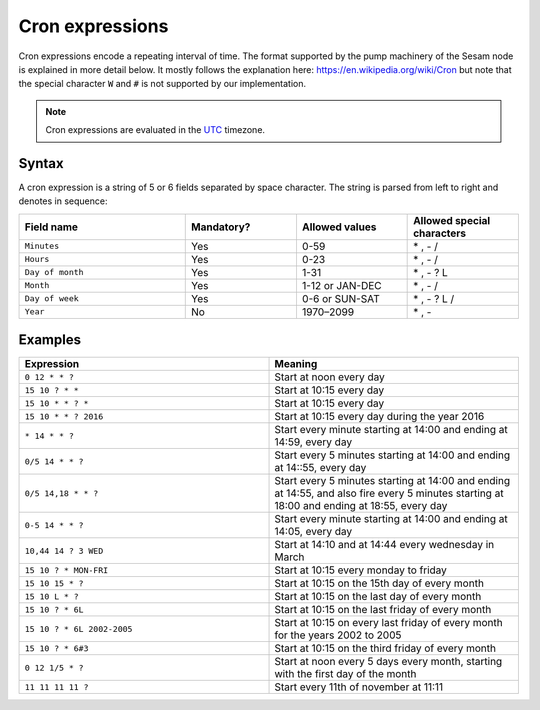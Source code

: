 .. _cron_expressions:

Cron expressions
================

Cron expressions encode a repeating interval of time. The format
supported by the pump machinery of the Sesam node is explained in more
detail below. It mostly follows the explanation here:
https://en.wikipedia.org/wiki/Cron but note that the special character
``W`` and ``#`` is not supported by our implementation.

.. NOTE::

   Cron expressions are evaluated in the `UTC <https://en.wikipedia.org/wiki/Coordinated_Universal_Time>`_ timezone.

Syntax
------

A cron expression is a string of 5 or 6 fields separated by space
character. The string is parsed from left to right and denotes in
sequence:

.. list-table::
   :header-rows: 1
   :widths: 30, 20, 20, 20

   * - Field name
     - Mandatory?
     - Allowed values
     - Allowed special characters

   * - ``Minutes``
     - Yes
     - 0-59
     - \* , - /

   * - ``Hours``
     - Yes
     - 0-23
     - \* , - /

   * - ``Day of month``
     - Yes
     - 1-31
     - \* , - ? L

   * - ``Month``
     - Yes
     - 1-12 or JAN-DEC
     - \* , - /

   * - ``Day of week``
     - Yes
     - 0-6 or SUN-SAT
     - \* , - ? L /

   * - ``Year``
     - No
     - 1970–2099
     - \* , -

Examples
--------

.. list-table::
   :header-rows: 1
   :widths: 50, 50

   * - Expression
     - Meaning

   * - ``0 12 * * ?``
     - Start at noon every day

   * - ``15 10 ? * *``
     - Start at 10:15 every day

   * - ``15 10 * * ? *``
     - Start at 10:15 every day

   * - ``15 10 * * ? 2016``
     - Start at 10:15 every day during the year 2016

   * - ``* 14 * * ?``
     - Start every minute starting at 14:00 and ending at 14:59, every day

   * - ``0/5 14 * * ?``
     - Start every 5 minutes starting at 14:00 and ending at 14::55, every day

   * - ``0/5 14,18 * * ?``
     - Start every 5 minutes starting at 14:00 and ending at 14:55, and also fire every 5 minutes starting at 18:00 and
       ending at 18:55, every day

   * - ``0-5 14 * * ?``
     - Start every minute starting at 14:00 and ending at 14:05, every day

   * - ``10,44 14 ? 3 WED``
     - Start at 14:10 and at 14:44 every wednesday in March

   * - ``15 10 ? * MON-FRI``
     - Start at 10:15 every monday to friday

   * - ``15 10 15 * ?``
     - Start at 10:15 on the 15th day of every month

   * - ``15 10 L * ?``
     - Start at 10:15 on the last day of every month

   * - ``15 10 ? * 6L``
     - Start at 10:15 on the last friday of every month

   * - ``15 10 ? * 6L 2002-2005``
     - Start at 10:15 on every last friday of every month for the years 2002 to 2005

   * - ``15 10 ? * 6#3``
     - Start at 10:15 on the third friday of every month

   * - ``0 12 1/5 * ?``
     - Start at noon every 5 days every month, starting with the first day of the month

   * - ``11 11 11 11 ?``
     - Start every 11th of november at 11:11
